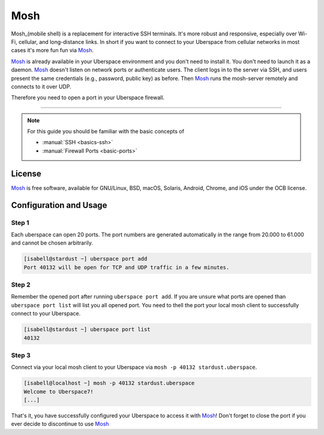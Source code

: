 .. highlight:: console

.. author:: Daniel Hannaske <https://github.com/dahanbn/>

.. tag:: mosh
.. tag:: console
.. tag:: ssh

#######
Mosh
#######

.. tag_list::

Mosh_(mobile shell) is a replacement for interactive SSH terminals. It's more robust and responsive, especially over Wi-Fi, cellular, and long-distance links. In short if you want to connect to your Uberspace from cellular networks in most cases it's more fun fun via Mosh_.

Mosh_ is already available in your Uberspace environment and you don't need to install it. You don't need to launch it as a daemon. Mosh_ doesn't listen on network ports or authenticate users. The client logs in to the server via SSH, and users present the same credentials (e.g., password, public key) as before. Then Mosh_ runs the mosh-server remotely and connects to it over UDP. 

Therefore you need to open a port in your Uberspace firewall. 

----

.. note:: For this guide you should be familiar with the basic concepts of

  * :manual:`SSH <basics-ssh>`
  * :manual:`Firewall Ports <basic-ports>`

License
=======

Mosh_ is free software, available for GNU/Linux, BSD, macOS, Solaris, Android, Chrome, and iOS under the OCB license.


Configuration and Usage
=======================

Step 1
------

Each uberspace can open 20 ports. The port numbers are generated automatically in the range from 20.000 to 61.000 and cannot be chosen arbitrarily. 

.. code-block:: bash
 
 [isabell@stardust ~] uberspace port add
 Port 40132 will be open for TCP and UDP traffic in a few minutes.
 

Step 2
------

Remember the opened port after running ``uberspace port add``. If you are unsure what ports are opened than ``uberspace port list`` will list you all opened port. You need to thell the port your local mosh client to successfully connect to your Uberspace.

.. code-block:: bash
 
 [isabell@stardust ~] uberspace port list
 40132

Step 3
------

Connect via your local mosh client to your Uberspace via ``mosh -p 40132 stardust.uberspace``.

.. code-block:: bash
 
 [isabell@localhost ~] mosh -p 40132 stardust.uberspace
 Welcome to Uberspace7!
 [...]


That's it, you have successfully configured your Uberspace to access it with Mosh_! Don't forget to close the port if you ever decide to discontinue to use Mosh_


.. _Mosh: https://mosh.org/

.. author_list::